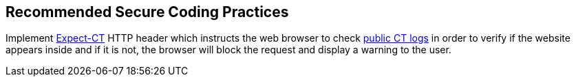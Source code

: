== Recommended Secure Coding Practices

Implement https://developer.mozilla.org/en-US/docs/Web/HTTP/Headers/Expect-CT[Expect-CT] HTTP header which instructs the web browser to check https://www.certificate-transparency.org/known-logs[public CT logs] in order to verify if the website appears inside and if it is not, the browser will block the request and display a warning to the user.
